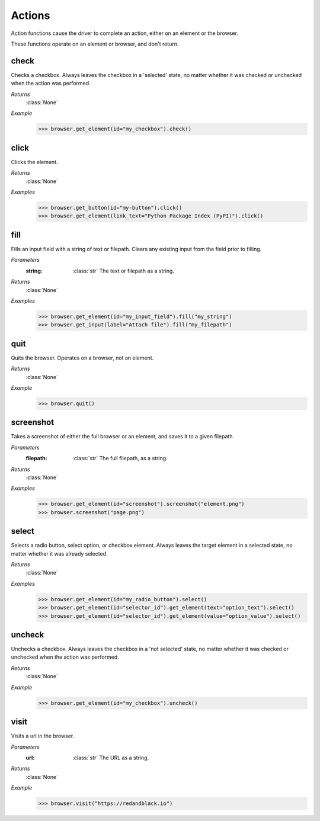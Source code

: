 Actions
=======

Action functions cause the driver to complete an action, either on an element
or the browser.

These functions operate on an element or browser, and don't return.


check
-----
.. function::
  check()

Checks a checkbox. Always leaves the checkbox in a 'selected' state, no matter
whether it was checked or unchecked when the action was performed.

*Returns*
  :class:`None`

*Example*
  .. code-block:: python

     >>> browser.get_element(id="my_checkbox").check()


click
-----
.. function::
 click()

Clicks the element.

*Returns*
 :class:`None`

*Examples*
 .. code-block:: python

    >>> browser.get_button(id="my-button").click()
    >>> browser.get_element(link_text="Python Package Index (PyPI)").click()


fill
----
.. function::
  fill(string)

Fills an input field with a string of text or filepath. Clears any existing
input from the field prior to filling.

*Parameters*
  :string:
    :class:`str` The text or filepath as a string.

*Returns*
  :class:`None`

*Examples*
  .. code-block:: python

     >>> browser.get_element(id="my_input_field").fill("my_string")
     >>> browser.get_input(label="Attach file").fill("my_filepath")


quit
----
.. function::
  quit()

Quits the browser. Operates on a browser, not an element.

*Returns*
  :class:`None`

*Example*
  .. code-block:: python

     >>> browser.quit()


screenshot
----------
.. function::
  screenshot(filepath)

Takes a screenshot of either the full browser or an element, and saves it
to a given filepath.

*Parameters*
  :filepath:
    :class:`str` The full filepath, as a string.

*Returns*
  :class:`None`

*Examples*
  .. code-block:: python

     >>> browser.get_element(id="screenshot").screenshot("element.png")
     >>> browser.screenshot("page.png")


select
------
.. function::
  select()

Selects a radio button, select option, or checkbox element. Always leaves the
target element in a selected state, no matter whether it was already selected.

*Returns*
  :class:`None`

*Examples*
  .. code-block:: python

     >>> browser.get_element(id="my_radio_button").select()
     >>> browser.get_element(id="selector_id").get_element(text="option_text").select()
     >>> browser.get_element(id="selector_id").get_element(value="option_value").select()


uncheck
-------
.. function::
  uncheck()

Unchecks a checkbox. Always leaves the checkbox in a 'not selected' state, no
matter whether it was checked or unchecked when the action was performed.

*Returns*
  :class:`None`

*Example*
  .. code-block:: python

     >>> browser.get_element(id="my_checkbox").uncheck()


visit
-----
.. function::
  visit(url)

Visits a url in the browser.

*Parameters*
  :url:
    :class:`str` The URL as a string.

*Returns*
  :class:`None`

*Example*
  .. code-block:: python

     >>> browser.visit("https://redandblack.io")

